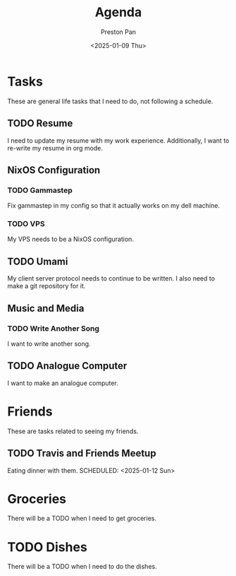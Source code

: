#+title: Agenda
#+author: Preston Pan
#+description: My public agenda for the next while.
#+html_head: <link rel="stylesheet" type="text/css" href="style.css" />
#+language: en
#+OPTIONS: broken-links:t
#+date: <2025-01-09 Thu>
#+html_head: <link rel="apple-touch-icon" sizes="180x180" href="/apple-touch-icon.png">
#+html_head: <link rel="icon" type="image/png" sizes="32x32" href="/favicon-32x32.png">
#+html_head: <link rel="icon" type="image/png" sizes="16x16" href="/favicon-16x16.png">
#+html_head: <link rel="manifest" href="/site.webmanifest">
#+html_head: <link rel="mask-icon" href="/safari-pinned-tab.svg" color="#5bbad5">
#+html_head: <meta name="msapplication-TileColor" content="#da532c">
#+html_head: <meta name="theme-color" content="#ffffff">
* Tasks
These are general life tasks that I need to do, not following a schedule.
** TODO Resume
I need to update my resume with my work experience. Additionally, I want to re-write my resume
in org mode.
** NixOS Configuration
*** TODO Gammastep
Fix gammastep in my config so that it actually works on my dell machine.
*** TODO VPS
My VPS needs to be a NixOS configuration.
** TODO Umami
My client server protocol needs to continue to be written. I also need to make a git repository
for it.
** Music and Media
*** TODO Write Another Song
I want to write another song.
** TODO Analogue Computer
I want to make an analogue computer.
* Friends
These are tasks related to seeing my friends.
** TODO Travis and Friends Meetup
Eating dinner with them.
SCHEDULED: <2025-01-12 Sun>
* Groceries
There will be a TODO when I need to get groceries.

* TODO Dishes
There will be a TODO when I need to do the dishes.
